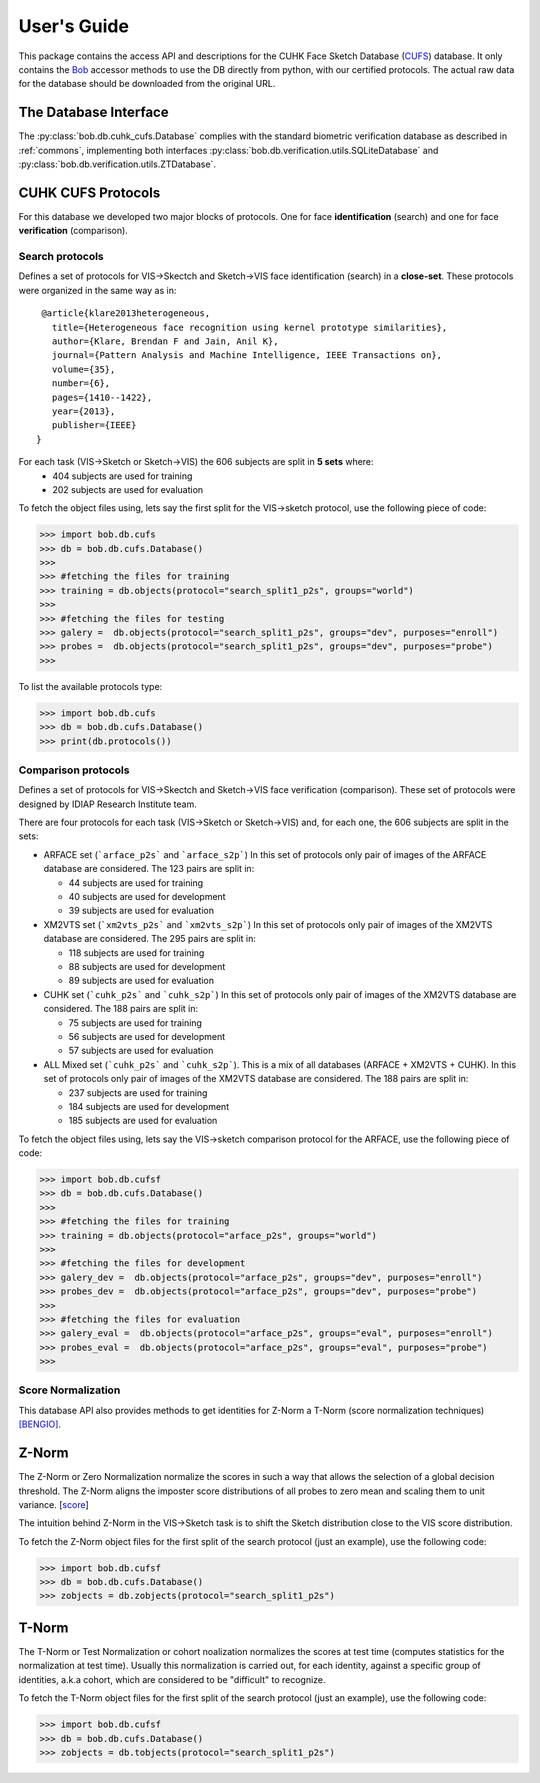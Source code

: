 .. vim: set fileencoding=utf-8 :
.. @author: Tiago de Freitas Pereira <tiago.pereira@idiap.ch>
.. @date:   Thu 03 Dec 2015 17:51:44 CET 

==============
 User's Guide
==============

This package contains the access API and descriptions for the CUHK Face Sketch Database (`CUFS`_) database.
It only contains the Bob_ accessor methods to use the DB directly from python, with our certified protocols.
The actual raw data for the database should be downloaded from the original URL.

The Database Interface
----------------------

The :py:class:`bob.db.cuhk_cufs.Database` complies with the standard biometric verification database as described in :ref:`commons`, implementing both interfaces :py:class:`bob.db.verification.utils.SQLiteDatabase` and :py:class:`bob.db.verification.utils.ZTDatabase`.


CUHK CUFS Protocols
--------------------


For this database we developed two major blocks of protocols. One for face **identification** (search) and one for face **verification** (comparison).


Search protocols
================

Defines a set of protocols for VIS->Skectch and Sketch->VIS face identification (search) in a **close-set**.
These protocols were organized in the same way as in::

   @article{klare2013heterogeneous,
     title={Heterogeneous face recognition using kernel prototype similarities},
     author={Klare, Brendan F and Jain, Anil K},
     journal={Pattern Analysis and Machine Intelligence, IEEE Transactions on},
     volume={35},
     number={6},
     pages={1410--1422},
     year={2013},
     publisher={IEEE}
  }

For each task (VIS->Sketch or Sketch->VIS) the 606 subjects are split in **5 sets** where:
 - 404 subjects are used for training
 - 202 subjects are used for evaluation

To fetch the object files using, lets say the first split for the VIS->sketch protocol, use the following piece of code:

.. code-block:: python

   >>> import bob.db.cufs
   >>> db = bob.db.cufs.Database()
   >>>
   >>> #fetching the files for training   
   >>> training = db.objects(protocol="search_split1_p2s", groups="world")
   >>>
   >>> #fetching the files for testing
   >>> galery =  db.objects(protocol="search_split1_p2s", groups="dev", purposes="enroll")
   >>> probes =  db.objects(protocol="search_split1_p2s", groups="dev", purposes="probe")
   >>>


To list the available protocols type:

.. code-block:: python

   >>> import bob.db.cufs
   >>> db = bob.db.cufs.Database()
   >>> print(db.protocols())


Comparison protocols
====================

Defines a set of protocols for VIS->Skectch and Sketch->VIS face verification (comparison).
These set of protocols were designed by IDIAP Research Institute team.


There are four protocols for each task (VIS->Sketch or Sketch->VIS) and, for each one, the 606 subjects are split in the sets:

- ARFACE set (```arface_p2s``` and ```arface_s2p```)
  In this set of protocols only pair of images of the ARFACE database are considered. The 123 pairs are split in:
  
  * 44 subjects are used for training
  * 40 subjects are used for development
  * 39 subjects are used for evaluation
 

- XM2VTS set (```xm2vts_p2s``` and ```xm2vts_s2p```)
  In this set of protocols only pair of images of the XM2VTS database are considered. The 295 pairs are split in:
  
  * 118 subjects are used for training
  * 88 subjects are used for development
  * 89 subjects are used for evaluation


- CUHK set (```cuhk_p2s``` and ```cuhk_s2p```)
  In this set of protocols only pair of images of the XM2VTS database are considered. The 188 pairs are split in:
  
  * 75 subjects are used for training
  * 56 subjects are used for development
  * 57 subjects are used for evaluation

- ALL Mixed set (```cuhk_p2s``` and ```cuhk_s2p```). This is a mix of all databases (ARFACE + XM2VTS + CUHK).
  In this set of protocols only pair of images of the XM2VTS database are considered. The 188 pairs are split in:
  
  * 237 subjects are used for training
  * 184 subjects are used for development
  * 185 subjects are used for evaluation


To fetch the object files using, lets say the VIS->sketch comparison protocol for the ARFACE, use the following piece of code:

.. code-block:: python

   >>> import bob.db.cufsf
   >>> db = bob.db.cufs.Database()
   >>>
   >>> #fetching the files for training   
   >>> training = db.objects(protocol="arface_p2s", groups="world")
   >>>
   >>> #fetching the files for development
   >>> galery_dev =  db.objects(protocol="arface_p2s", groups="dev", purposes="enroll")
   >>> probes_dev =  db.objects(protocol="arface_p2s", groups="dev", purposes="probe")
   >>>
   >>> #fetching the files for evaluation
   >>> galery_eval =  db.objects(protocol="arface_p2s", groups="eval", purposes="enroll")
   >>> probes_eval =  db.objects(protocol="arface_p2s", groups="eval", purposes="probe")
   >>>

Score Normalization
====================

This database API also provides methods to get identities for Z-Norm a T-Norm (score normalization techniques) `[BENGIO]`_.

Z-Norm
------

The Z-Norm or Zero Normalization normalize the scores in such a way that allows the selection of a global decision threshold.
The Z-Norm aligns the imposter score distributions of all probes to zero mean and scaling them to unit variance. [`score`_]

The intuition behind Z-Norm in the VIS->Sketch task is to shift the Sketch distribution close to the VIS score distribution. 

To fetch the Z-Norm object files for the first split of the search protocol (just an example), use the following code:

.. code-block:: python

   >>> import bob.db.cufsf
   >>> db = bob.db.cufs.Database()
   >>> zobjects = db.zobjects(protocol="search_split1_p2s")
   
T-Norm
------

The T-Norm or Test Normalization or cohort noalization normalizes the scores at test time (computes statistics for the normalization at test time).
Usually this normalization is carried out, for each identity, against a specific group of identities, a.k.a cohort, which are considered to be "difficult" to recognize.

To fetch the T-Norm object files for the first split of the search protocol (just an example), use the following code:

.. code-block:: python

   >>> import bob.db.cufsf
   >>> db = bob.db.cufs.Database()
   >>> zobjects = db.tobjects(protocol="search_split1_p2s")




.. _CUFS: http://mmlab.ie.cuhk.edu.hk/archive/facesketch.html
.. _bob: https://www.idiap.ch/software/bob
.. _score: http://home.iitk.ac.in/~snitish/Stuff/Score_normalization_report.pdf
.. _[BENGIO]: Mariéthoz, Johnny, and Samy Bengio. "A unified framework for score normalization techniques applied to text-independent speaker verification." Signal Processing Letters, IEEE 12.7 (2005): 532-535.
